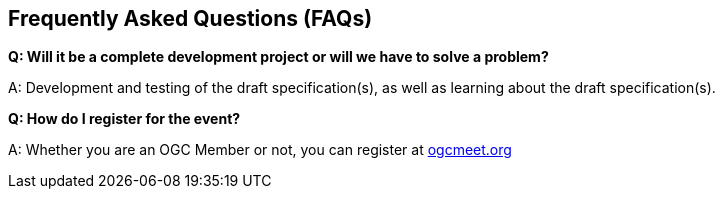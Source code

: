 == Frequently Asked Questions (FAQs)

*Q: Will it be a complete development project or will we have to solve a problem?*

A: Development and testing of the draft specification(s), as well as learning about the draft specification(s).

*Q: How do I register for the event?*

A: Whether you are an OGC Member or not, you can register at https://ogcmeet.org[ogcmeet.org]
